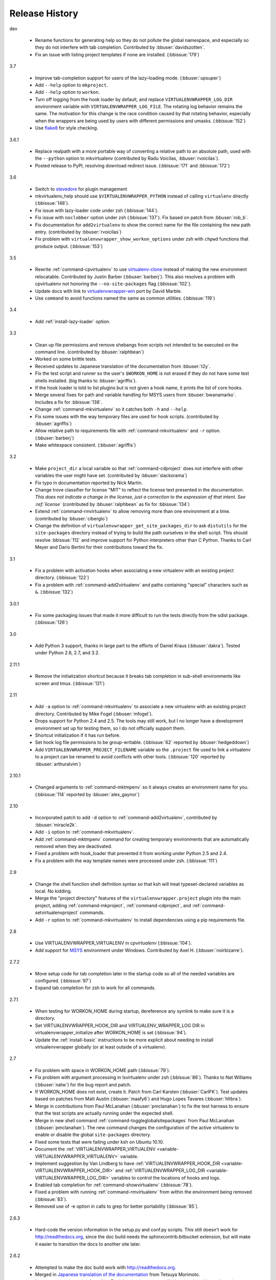 ===============
Release History
===============

dev

  - Rename functions for generating help so they do not pollute the
    global namespace, and especially so they do not interfere with tab
    completion. Contributed by :bbuser:`davidszotten`.
  - Fix an issue with listing project templates if none are
    installed. (:bbissue:`179`)

3.7

  - Improve tab-completion support for users of the lazy-loading
    mode. (:bbuser:`upsuper`)
  - Add ``--help`` option to ``mkproject``.
  - Add ``--help`` option to ``workon``.
  - Turn off logging from the hook loader by default, and replace
    ``VIRTUALENVWRAPPER_LOG_DIR`` environment variable with
    ``VIRTUALENVWRAPPER_LOG_FILE``. The rotating log behavior remains
    the same. The motivation for this change is the race condition
    caused by that rotating behavior, especially when the wrappers are
    being used by users with different permissions and
    umasks. (:bbissue:`152`)
  - Use flake8_ for style checking.

.. _flake8: https://pypi.python.org/pypi/flake8

3.6.1

  - Replace realpath with a more portable way of converting a relative
    path to an absolute path, used with the ``--python`` option to
    mkvirtualenv (contributed by Radu Voicilas, :bbuser:`rvoicilas`).
  - Posted release to PyPI, resolving download redirect
    issue. (:bbissue:`171` and :bbissue:`172`)

3.6

  - Switch to stevedore_ for plugin management
  - mkvirtualenv_help should use ``$VIRTUALENVWRAPPER_PYTHON`` instead
    of calling ``virtualenv`` directly (:bbissue:`148`).
  - Fix issue with lazy-loader code under zsh (:bbissue:`144`).
  - Fix issue with ``noclobber`` option under zsh
    (:bbissue:`137`). Fix based on patch from :bbuser:`rob_b`.
  - Fix documentation for ``add2virtualenv`` to show the correct name
    for the file containing the new path entry. (contributed by
    :bbuser:`rvoicilas`)
  - Fix problem with ``virtualenvwrapper_show_workon_options`` under
    zsh with ``chpwd`` functions that produce output. (:bbissue:`153`)

.. _stevedore: http://pypi.python.org/pypi/stevedore

3.5

  - Rewrite :ref:`command-cpvirtualenv` to use `virtualenv-clone`_
    instead of making the new environment relocatable. Contributed by
    Justin Barber (:bbuser:`barberj`). This also resolves a problem
    with cpvirtualenv not honoring the ``--no-site-packages`` flag
    (:bbissue:`102`).
  - Update docs with link to `virtualenvwrapper-win`_ port by David
    Marble.
  - Use ``command`` to avoid functions named the same as common
    utilities. (:bbissue:`119`)

.. _virtualenv-clone: http://pypi.python.org/pypi/virtualenv-clone
.. _virtualenvwrapper-win: http://pypi.python.org/pypi/virtualenvwrapper-win 


3.4

  - Add :ref:`install-lazy-loader` option.

3.3

  - Clean up file permissions and remove shebangs from scripts not
    intended to be executed on the command line. (contributed by
    :bbuser:`ralphbean`)
  - Worked on some brittle tests.
  - Received updates to Japanese translation of the documentation from
    :bbuser:`t2y`.
  - Fix the test script and runner so the user's ``$WORKON_HOME`` is
    not erased if they do not have some test shells installed.
    (big thanks to :bbuser:`agriffis`).
  - If the hook loader is told to list plugins but is not given a hook
    name, it prints the list of core hooks.
  - Merge several fixes for path and variable handling for MSYS users
    from :bbuser:`bwanamarko`. Includes a fix for :bbissue:`138`.
  - Change :ref:`command-mkvirtualenv` so it catches both ``-h`` and
    ``--help``.
  - Fix some issues with the way temporary files are used for hook
    scripts. (contributed by :bbuser:`agriffis`)
  - Allow relative path to requirements file with
    :ref:`command-mkvirtualenv` and ``-r`` option. (:bbuser:`barberj`)
  - Make whitespace consistent. (:bbuser:`agriffis`)

3.2

  - Make ``project_dir`` a local variable so that
    :ref:`command-cdproject` does not interfere with other variables
    the user might have set. (contributed by :bbuser:`slackorama`)
  - Fix typo in documentation reported by Nick Martin.
  - Change trove classifier for license "MIT" to reflect the license
    text presented in the documentation. *This does not indicate a
    change in the license, just a correction to the expression of that
    intent. See :ref:`license`* (contributed by :bbuser:`ralphbean` as
    fix for :bbissue:`134`)
  - Extend :ref:`command-rmvirtualenv` to allow removing more than one
    environment at a time. (contributed by :bbuser:`ciberglo`)
  - Change the definition of
    ``virtualenvwrapper_get_site_packages_dir`` to ask ``distutils``
    for the ``site-packages`` directory instead of trying to build the
    path ourselves in the shell script. This should resolve
    :bbissue:`112` and improve support for Python interpreters other
    than C Python. Thanks to Carl Meyer and Dario Bertini for their
    contributions toward the fix.

3.1

  - Fix a problem with activation hooks when associating a new
    virtualenv with an existing project directory. (:bbissue:`122`)
  - Fix a problem with :ref:`command-add2virtualenv` and paths
    containing "special" characters such as ``&``. (:bbissue:`132`)

3.0.1

  - Fix some packaging issues that made it more difficult to run the
    tests directly from the sdist package. (:bbissue:`126`)

3.0

  - Add Python 3 support, thanks in large part to the efforts of
    Daniel Kraus (:bbuser:`dakra`). Tested under Python 2.6, 2.7, and
    3.2.

2.11.1

  - Remove the initialization shortcut because it breaks tab
    completion in sub-shell environments like screen and
    tmux. (:bbissue:`121`)

2.11

  - Add ``-a`` option to :ref:`command-mkvirtualenv` to associate a
    new virtualenv with an existing project directory. Contributed by
    Mike Fogel (:bbuser:`mfogel`).
  - Drops support for Python 2.4 and 2.5. The tools may still work,
    but I no longer have a development environment set up for testing
    them, so I do not officially support them.
  - Shortcut initialization if it has run before.
  - Set hook log file permissions to be group-writable. (:bbissue:`62`
    reported by :bbuser:`hedgeddown`)
  - Add ``VIRTUALENVWRAPPER_PROJECT_FILENAME`` variable so the
    ``.project`` file used to link a virtualenv to a project can be
    renamed to avoid conflicts with other tools. (:bbissue:`120`
    reported by :bbuser:`arthuralvim`)

2.10.1

  - Changed arguments to :ref:`command-mktmpenv` so it always creates
    an environment name for you. (:bbissue:`114` reported by
    :bbuser:`alex_gaynor`)

2.10

  - Incorporated patch to add ``-d`` option to
    :ref:`command-add2virtualenv`, contributed by :bbuser:`miracle2k`.
  - Add ``-i`` option to :ref:`command-mkvirtualenv`.
  - Add :ref:`command-mktmpenv` command for creating temporary
    environments that are automatically removed when they are
    deactivated.
  - Fixed a problem with hook_loader that prevented it from working
    under Python 2.5 and 2.4.
  - Fix a problem with the way template names were processed under
    zsh. (:bbissue:`111`)

2.9

  - Change the shell function shell definition syntax so that ksh will
    treat typeset-declared variables as local. No kidding.
  - Merge the "project directory" features of the
    ``virtualenvwrapper.project`` plugin into the main project, adding
    :ref:`command-mkproject`, :ref:`command-cdproject`, and
    :ref:`command-setvirtualenvproject` commands.
  - Add ``-r`` option to :ref:`command-mkvirtualenv` to install
    dependencies using a pip requirements file.

2.8

  - Use VIRTUALENVWRAPPER_VIRTUALENV in `cpvirtualenv` (:bbissue:`104`).
  - Add support for `MSYS <http://www.mingw.org/wiki/MSYS>`_
    environment under Windows. Contributed by Axel
    H. (:bbuser:`noirbizarre`).

2.7.2

  - Move setup code for tab completion later in the startup code so
    all of the needed variables are configured. (:bbissue:`97`)
  - Expand tab completion for zsh to work for all commands.

2.7.1

  - When testing for WORKON_HOME during startup, dereference any
    symlink to make sure it is a directory.
  - Set VIRTUALENVWRAPPER_HOOK_DIR and VIRTUALENV_WRAPPER_LOG DIR in
    virtualenvwrapper_initialize after WORKON_HOME is set
    (:bbissue:`94`).
  - Update the :ref:`install-basic` instructions to be more explicit
    about needing to install virtualenvwrapper globally (or at least
    outside of a virtualenv).

2.7

  - Fix problem with space in WORKON_HOME path (:bbissue:`79`).
  - Fix problem with argument processing in lsvirtualenv under zsh
    (:bbissue:`86`). Thanks to Nat Williams (:bbuser:`natw`) for the
    bug report and patch.
  - If WORKON_HOME does not exist, create it. Patch from Carl Karsten
    (:bbuser:`CarlFK`). Test updates based on patches from Matt Austin
    (:bbuser:`maafy6`) and Hugo Lopes Tavares (:bbuser:`hltbra`).
  - Merge in contributions from Paul McLanahan (:bbuser:`pmclanahan`)
    to fix the test harness to ensure that the test scripts are
    actually running under the expected shell.
  - Merge in new shell command :ref:`command-toggleglobalsitepackages`
    from Paul McLanahan (:bbuser:`pmclanahan`). The new command
    changes the configuration of the active virtualenv to enable or
    disable the global ``site-packages`` directory.
  - Fixed some tests that were failing under ksh on Ubuntu 10.10.
  - Document the :ref:`VIRTUALENVWRAPPER_VIRTUALENV
    <variable-VIRTUALENVWRAPPER_VIRTUALENV>` variable.
  - Implement suggestion by Van Lindberg to have
    :ref:`VIRTUALENVWRAPPER_HOOK_DIR
    <variable-VIRTUALENVWRAPPER_HOOK_DIR>` and
    :ref:`VIRTUALENVWRAPPER_LOG_DIR
    <variable-VIRTUALENVWRAPPER_LOG_DIR>` variables to control the
    locations of hooks and logs.
  - Enabled tab completion for :ref:`command-showvirtualenv`
    (:bbissue:`78`).
  - Fixed a problem with running :ref:`command-rmvirtualenv` from
    within the environment being removed (:bbissue:`83`).
  - Removed use of -e option in calls to grep for better portability
    (:bbissue:`85`).

2.6.3

  - Hard-code the version information in the setup.py and conf.py
    scripts. This still doesn't work for http://readthedocs.org, since
    the doc build needs the sphinxcontrib.bitbucket extension, but
    will make it easier to transition the docs to another site later.

2.6.2

  - Attempted to make the doc build work with http://readthedocs.org.
  - Merged in `Japanese translation of the documentation
    <http://www.doughellmann.com/docs/virtualenvwrapper/ja/>`__ from
    Tetsuya Morimoto.
  - Incorporate a suggestion from Ales Zoulek to let the user specify
    the virtualenv binary through an environment variable
    (:ref:`VIRTUALENVWRAPPER_VIRTUALENV <variable-VIRTUALENVWRAPPER_VIRTUALENV>`).

2.6.1

  - Fixed virtualenvwrapper_get_python_version (:bbissue:`73`).

2.6

  - Fixed a problem with hook script line endings under Cygwin
    (:bbissue:`68`).
  - Updated documentation to include a list of the compatible shells
    (:ref:`supported-shells`) and Python versions
    (:ref:`supported-versions`) (:bbissue:`70`).
  - Fixed installation dependency on virtualenv (:bbissue:`60`).
  - Fixed the method for determining the Python version so it works
    under Python 2.4 (:bbissue:`61`).
  - Converted the test infrastructure to use `tox
    <http://codespeak.net/tox/index.html>`_ instead of home-grown
    scripts in the Makefile.

2.5.3

  - Point release uploaded to PyPI during outage on doughellmann.com.

2.5.2

  - Apply patch from Zach Voase to fix :ref:`command-lsvirtualenv`
    under zsh. Resolves :bbissue:`64`.

2.5.1

  - Make :ref:`command-workon` list brief environment details when run
    without argument, instead of full details.

2.5

  - Add :ref:`command-showvirtualenv` command.  Modify
    :ref:`command-lsvirtualenv` to make verbose output the default.

2.4

  - Add :ref:`command-lsvirtualenv` command with ``-l`` option to run
    :ref:`scripts-get_env_details` hook instead of always running it
    when :ref:`command-workon` has no arguments.

2.3

  - Added ``get_env_details`` hook.

2.2.2

  - Integrate Fred Palmer's patch to escape more shell commands to
    avoid aliases.  Resolves :bbissue:`57`.
  - Fix a problem with egrep argument escaping (:bbissue:`55`).
  - Fix a problem with running mkvirtualenv without arguments (:bbissue:`56`).

2.2.1

  - Escape ``which`` calls to avoid aliases. Resolves :bbissue:`46`.
  - Integrate Manuel Kaufmann's patch to unset GREP_OPTIONS before
    calling grep.  Resolves :bbissue:`51`.
  - Escape ``$`` in regex to resolve :bbissue:`53`.
  - Escape ``rm`` to avoid issues with aliases and resolve
    :bbissue:`50`.

2.2

  - Switched hook loader execution to a form that works with Python
    2.4 to resolve :bbissue:`43`.
  - Tested under Python 2.7b1.  See :bbissue:`44`.
  - Incorporated performance improvements from David Wolever.  See
    :bbissue:`38`.
  - Added some debug instrumentation for :bbissue:`35`.

2.1.1

  - Added `Spanish translation for the documentation
    <http://www.doughellmann.com/docs/virtualenvwrapper/es/>`__ via
    Manuel Kaufmann's fork at
    http://bitbucket.org/humitos/virtualenvwrapper-es-translation/
  - Fixed improper use of python from ``$PATH`` instead of the
    location where the wrappers are installed.  See :bbissue:`41`.
  - Quiet spurrious error/warning messages when deactivating a
    virtualenv under zsh.  See :bbissue:`42`.

2.1

  - Add support for ksh.  Thanks to Doug Latornell for doing the
    research on what needed to be changed.
  - Test import of virtualenvwrapper.hook_loader on startup and report
    the error in a way that should help the user figure out how to fix
    it (:bbissue:`33`).
  - Update :ref:`command-mkvirtualenv` documentation to include the
    fact that a new environment is activated immediately after it is
    created (:bbissue:`30`).
  - Added hooks around :ref:`command-cpvirtualenv`.
  - Made deactivation more robust, especially under ksh.
  - Use Python's ``tempfile`` module for creating temporary filenames
    safely and portably.
  - Fix a problem with ``virtualenvwrapper_show_workon_options`` that
    caused it to show ``*`` as the name of a virtualenv when no
    environments had yet been created.
  - Change the hook loader so it can be told to run only a set of
    named hooks.
  - Add support for listing the available hooks, to be used in help
    output of commands like virtualenvwrapper.project's mkproject.
  - Fix mkvirtualenv -h option behavior.
  - Change logging so the $WORKON_HOME/hook.log file rotates after
    10KiB.

2.0.2

  - Fixed :bbissue:`32`, making virtualenvwrapper.user_scripts compatible
    with Python 2.5 again.

2.0.1

  - Fixed :bbissue:`29`, to use a default value for ``TMPDIR`` if it
    is not set in the user's shell environment.

2.0

  - Rewrote hook management using Distribute_ entry points to make it
    easier to share extensions.

.. _Distribute: http://packages.python.org/distribute/

1.27
  
  - Added cpvirtualenv command [Thomas Desvenain]

1.26

  - Fix a problem with error messages showing up during init for users
    with the wrappers installed site-wide but who are not actually
    using them.  See :bbissue:`26`.
  - Split up the tests into multiple files.
  - Run all tests with all supported shells.

1.25

  - Merged in changes to cdsitepackages from William McVey.  It now
    takes an argument and supports tab-completion for directories
    within site-packages.

1.24.2

  - Add user provided :ref:`tips-and-tricks` section.
  - Add link to Rich Leland's screencast to :ref:`references` section.

1.24.1

  - Add license text to the header of the script.

1.24

  - Resolve a bug with the preactivate hook not being run properly.
    Refer to :bbissue:`21` for complete details.

1.23

  - Resolve a bug with the postmkvirtualenv hook not being run
    properly.  Refer to :bbissue:`19` and :bbissue:`20` for complete
    details.

1.22

  - Automatically create any missing hook scripts as stubs with
    comments to expose the feature in case users are not aware of it.

1.21

  - Better protection of ``$WORKON_HOME`` does not exist when the
    wrapper script is sourced.

1.20

  - Incorporate lssitepackages feature from Sander Smits.
  - Refactor some of the functions that were using copy-and-paste code
    to build path names.
  - Add a few tests.

1.19

  - Fix problem with add2virtualenv and relative paths. Thanks to Doug
    Latornell for the bug report James Bennett for the suggested fix.

1.18.1

  - Incorporate patch from Sascha Brossmann to fix a
    :bbissue:`15`. Directory normalization was causing ``WORKON_HOME``
    to appear to be a missing directory if there were control
    characters in the output of ``pwd``.

1.18

  - Remove warning during installation if sphinxcontrib.paverutils is
    not installed. (:bbissue:`10`)
  - Added some basic developer information to the documentation.
  - Added documentation for deactivate command.

1.17

  - Added documentation updates provided by Steve Steiner.

1.16

  - Merged in changes to ``cdvirtualenv`` from wam and added tests and
    docs.
  - Merged in changes to make error messages go to stderr, also
    provided by wam.

1.15
  - Better error handling in mkvirtualenv.
  - Remove bogus VIRTUALENV_WRAPPER_BIN variable.

1.14
  - Wrap the virtualenv version of deactivate() with one that lets us
    invoke the predeactivate hooks.
  - Fix virtualenvwrapper_show_workon_options for colorized versions
    of ls and write myself a note so I don't break it again later.
  - Convert test.sh to use true tests with `shunit2
    <http://shunit2.googlecode.com/>`_

1.13

  - Fix :bbissue:`5` by correctly handling symlinks and limiting the
    list of envs to things that look like they can be activated.

1.12

  - Check return value of virtualenvwrapper_verify_workon_home
    everywhere, thanks to Jeff Forcier for pointing out the errors.
  - Fix instructions at top of README, pointed out by Matthew Scott.
  - Add cdvirtualenv and cdsitepackages, contributed by James Bennett.
  - Enhance test.sh.

1.11

  - Optimize virtualenvwrapper_show_workon_options.
  - Add global postactivate hook.

1.10

  - Pull in fix for colorized ls from Jeff Forcier
    (:bbchangeset:`b42a25f7b74a`).

1.9

  - Add more hooks for operations to run before and after creating or
    deleting environments based on changes from Chris Hasenpflug.

1.8.1

  - Corrected a problem with change to mkvirtualenv that lead to
    release 1.8 by using an alternate fix proposed by James in
    comments on release 1.4.

1.8

  - Fix for processing the argument list in mkvirtualenv from
    jorgevargas (:bbissue:`1`)

1.7

  - Move to bitbucket.org for hosting
  - clean up TODO list and svn keywords
  - add license section below

1.6.1

  - More zsh support (fixes to rmvirtualenv) from Byron Clark.

1.6

  - Add completion support for zsh, courtesy of Ted Leung.

1.5

  - Fix some issues with spaces in directory or env names.  They still
    don't really work with virtualenv, though.
  - Added documentation for the postactivate and predeactivate scripts.

1.4

  - Includes a new .pth management function based on work contributed
    by James Bennett and Jannis Leidel.

1.3.x

  - Includes a fix for a nasty bug in rmvirtualenv identified by John Shimek.
